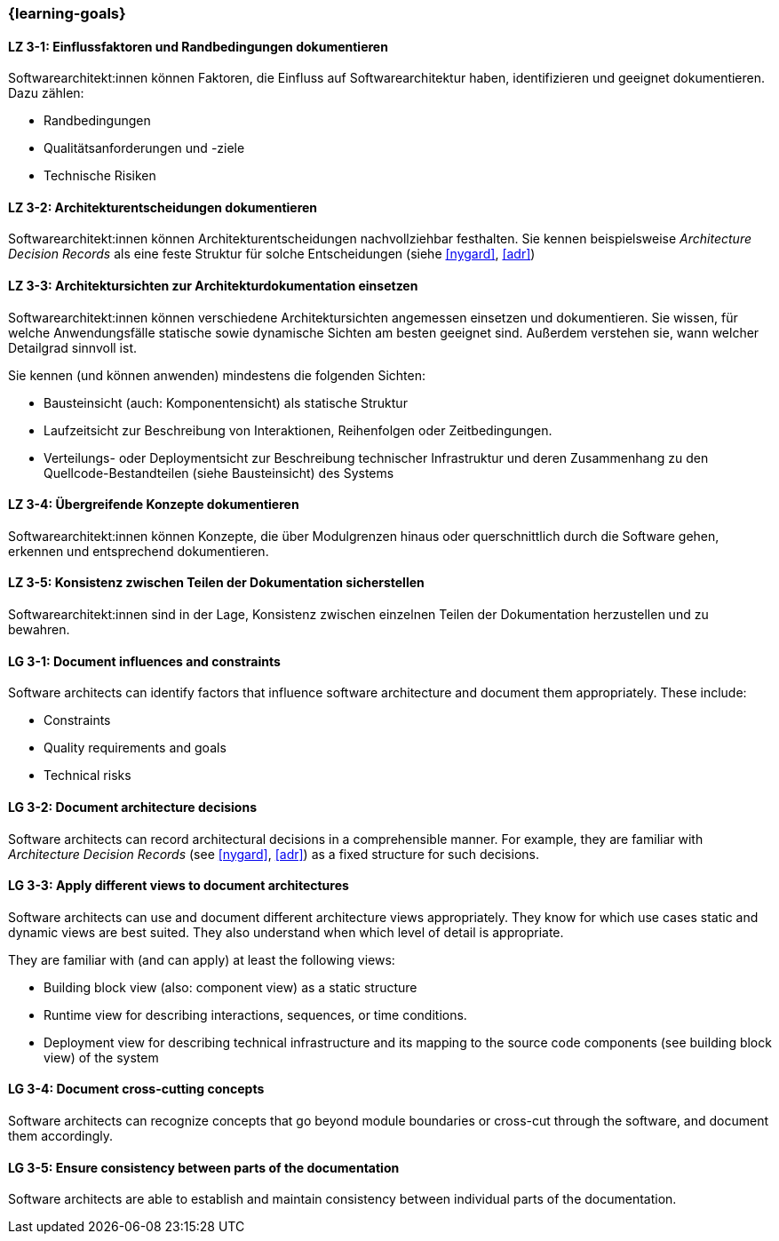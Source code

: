 === {learning-goals}

// tag::DE[]
[[LZ-3-1]]
==== LZ 3-1: Einflussfaktoren und Randbedingungen dokumentieren

Softwarearchitekt:innen können Faktoren, die Einfluss auf Softwarearchitektur haben, identifizieren und geeignet dokumentieren.
Dazu zählen:

* Randbedingungen
* Qualitätsanforderungen und -ziele
* Technische Risiken

[[LZ-3-2]]
==== LZ 3-2: Architekturentscheidungen dokumentieren

Softwarearchitekt:innen können Architekturentscheidungen nachvollziehbar festhalten.
Sie kennen beispielsweise _Architecture Decision Records_ als eine feste Struktur für solche Entscheidungen (siehe <<nygard>>, <<adr>>)


[[LZ-3-3]]
==== LZ 3-3: Architektursichten zur Architekturdokumentation einsetzen

Softwarearchitekt:innen können verschiedene Architektursichten angemessen einsetzen und dokumentieren.
Sie wissen, für welche Anwendungsfälle statische sowie dynamische Sichten am besten geeignet sind.
Außerdem verstehen sie, wann welcher Detailgrad sinnvoll ist.

Sie kennen (und können anwenden) mindestens die folgenden Sichten:

* Bausteinsicht (auch: Komponentensicht) als statische Struktur
* Laufzeitsicht zur Beschreibung von Interaktionen, Reihenfolgen oder Zeitbedingungen.
* Verteilungs- oder Deploymentsicht zur Beschreibung technischer Infrastruktur und deren Zusammenhang zu den Quellcode-Bestandteilen (siehe Bausteinsicht) des Systems

[[LZ-3-4]]
==== LZ 3-4: Übergreifende Konzepte dokumentieren

Softwarearchitekt:innen können Konzepte, die über Modulgrenzen hinaus oder querschnittlich durch die Software gehen, erkennen und entsprechend dokumentieren.

[[LZ-3-5]]
==== LZ 3-5: Konsistenz zwischen Teilen der Dokumentation sicherstellen

Softwarearchitekt:innen sind in der Lage, Konsistenz zwischen einzelnen Teilen der Dokumentation
herzustellen und zu bewahren.


// end::DE[]

// tag::EN[]

[[LG-3-1]]
==== LG 3-1: Document influences and constraints


Software architects can identify factors that influence software architecture and document them appropriately.
These include:

* Constraints
* Quality requirements and goals
* Technical risks

[[LG-3-2]]
==== LG 3-2: Document architecture decisions

Software architects can record architectural decisions in a comprehensible manner.
For example, they are familiar with _Architecture Decision Records_ (see <<nygard>>, <<adr>>) as a fixed structure for such decisions.


[[LG-3-3]]
==== LG 3-3: Apply different views to document architectures

Software architects can use and document different architecture views appropriately.
They know for which use cases static and dynamic views are best suited.
They also understand when which level of detail is appropriate.

They are familiar with (and can apply) at least the following views:

* Building block view (also: component view) as a static structure
* Runtime view for describing interactions, sequences, or time conditions.
* Deployment view for describing technical infrastructure and its mapping to the source code components (see building block view) of the system


[[LG-3-4]]
==== LG 3-4: Document cross-cutting concepts

Software architects can recognize concepts that go beyond module boundaries or cross-cut through the software, and document them accordingly.

[[LG-3-5]]
==== LG 3-5: Ensure consistency between parts of the documentation


Software architects are able to establish and maintain consistency between individual parts of the documentation.

// end::EN[]
